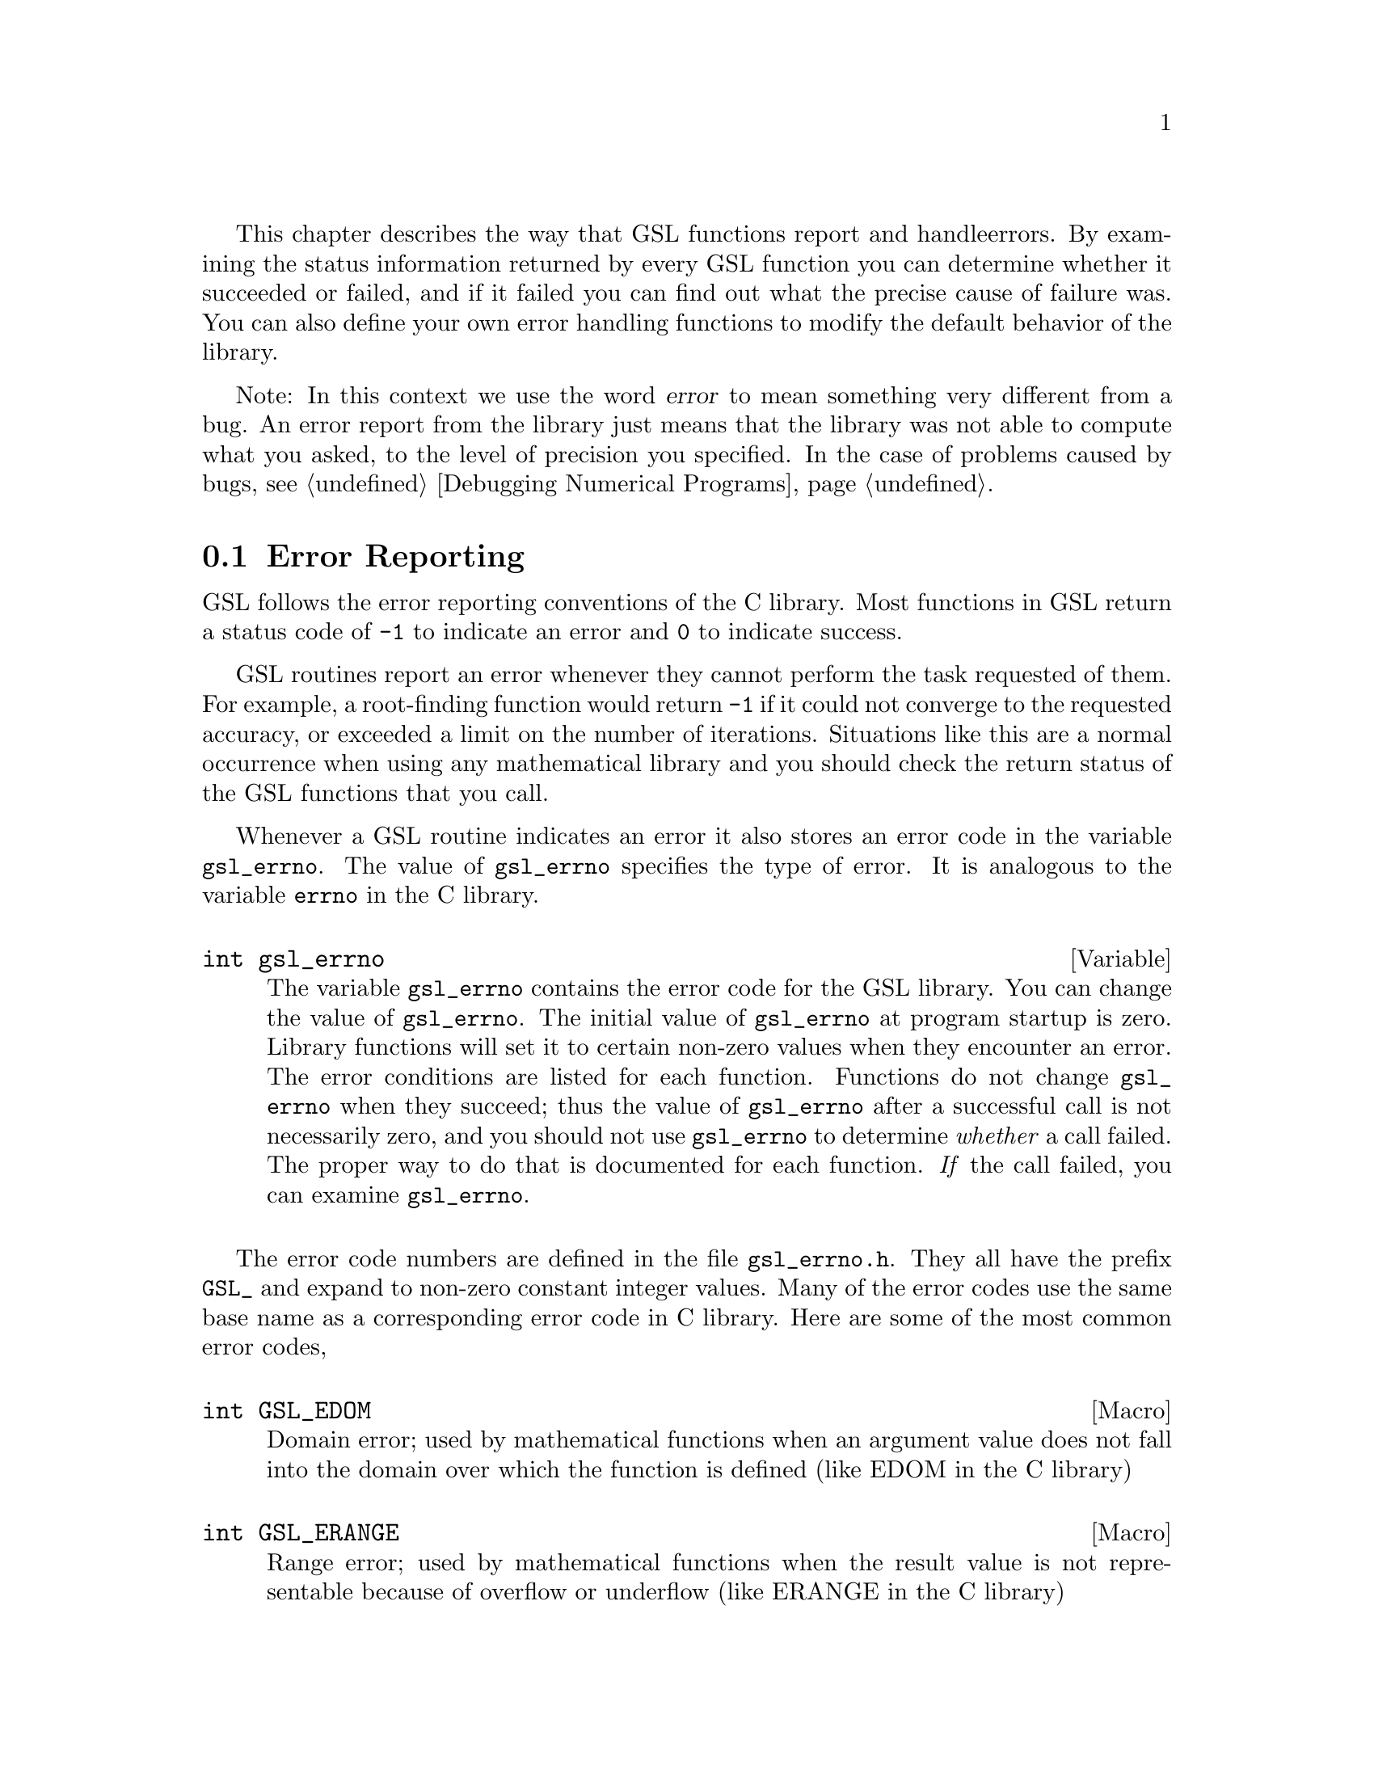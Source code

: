 This chapter describes the way that GSL functions report and handle
errors.  By examining the status information returned by every GSL
function you can determine whether it succeeded or failed, and if it
failed you can find out what the precise cause of failure was. You can
also define your own error handling functions to modify the default
behavior of the library.

Note: In this context we use the word @dfn{error} to mean something very
different from a bug. An error report from the library just means that
the library was not able to compute what you asked, to the level of
precision you specified. In the case of problems caused by bugs,
@pxref{Debugging Numerical Programs}.

@menu
* Error Reporting ::            
* Error Handlers::              
* Using GSL Error Reporting in your own functions::  
@end menu

@node Error Reporting
@section Error Reporting

GSL follows the error reporting conventions of the C library. Most
functions in GSL return a status code of @code{-1} to indicate an error
and @code{0} to indicate success. 

GSL routines report an error whenever they cannot perform the task
requested of them. For example, a root-finding function would return
@code{-1} if it could not converge to the requested accuracy, or
exceeded a limit on the number of iterations. Situations like this are a
normal occurrence when using any mathematical library and you should
check the return status of the GSL functions that you call.

Whenever a GSL routine indicates an error it also stores an error code
in the variable @code{gsl_errno}. The value of @code{gsl_errno}
specifies the type of error. It is analogous to the variable
@code{errno} in the C library.

@deftypevar int gsl_errno
The variable @code{gsl_errno} contains the error code for the GSL
library. You can change the value of @code{gsl_errno}. The initial value
of @code{gsl_errno} at program startup is zero. Library functions will
set it to certain non-zero values when they encounter an error. The
error conditions are listed for each function. Functions do not change
@code{gsl_errno} when they succeed; thus the value of @code{gsl_errno}
after a successful call is not necessarily zero, and you should not use
@code{gsl_errno} to determine @emph{whether} a call failed. The proper
way to do that is documented for each function. @emph{If} the call
failed, you can examine @code{gsl_errno}.
@end deftypevar

The error code numbers are defined in the file @file{gsl_errno.h}. They
all have the prefix @code{GSL_} and expand to non-zero constant integer
values. Many of the error codes use the same base name as a
corresponding error code in C library. Here are some of the most common
error codes,

@cindex error codes
@deftypefn {Macro} int GSL_EDOM
Domain error; used by mathematical functions when an argument value does
not fall into the domain over which the function is defined (like
EDOM in the C library)
@end deftypefn

@deftypefn {Macro} int GSL_ERANGE
Range error; used by mathematical functions when the result value is not
representable because of overflow or underflow (like ERANGE in the C
library)
@end deftypefn

@deftypefn {Macro} int GSL_NOMEM
No memory available. The system cannot allocate more virtual memory
because its capacity is full (like ENOMEM in the C library). This error
is reported when a GSL routine encounters problems when trying to
allocate memory with @code{malloc}.
@end deftypefn

@deftypefn {Macro} int GSL_EINVAL
Invalid argument. This is used to indicate various kinds of problems
with passing the wrong argument to a library function (like EINVAL in the C
library). 
@end deftypefn

Some mathematical functions in GSL return floating point numbers.  These
functions use the same error reporting convention as functions such as
@code{sqrt} and @code{sin} in the C library.  For these functions an
error is indicated by returning a special numerical value such as
@code{NaN} or @code{Inf}, in addition to setting @code{gsl_errno}. If
you want to check for an error without looking at the return value then
set @code{gsl_errno} to @code{0} before you call the function and test
@code{gsl_errno} afterwards.

@cindex Errors - warnings
@cindex warnings
Apart from these mathematical functions, the library functions generally
restrict their use of the return value to reporting either success or
failure (such as @code{0} or @code{-1}).  The return value is not used
to encode warnings, error-counts, error-levels or any other out-of-band
information.  Information on the cause or severity of an error is
always reported separately through the variable @code{gsl_errno}.  The
@code{gsl_errno} error code can be used to specify precisely what
circumstances have caused the problem.

In a situation where other libraries might return a warning code (such
as @code{-2}) GSL will always report an error, returning a status of
@code{-1}. However, the functions will provide additional information in
the @code{gsl_errno} error code, which will indicate the severity of the
problem.  The caller can examine @code{gsl_errno} and decide what action
to take, including ignoring the error if it is not considered serious.

Here is an example of some code which checks the return value of a
function where an error might be reported,

@example
int status = gsl_fft_complex_radix2_forward (data, length);

if (status) @{
    if (gsl_errno == GSL_EINVAL) @{
       fprintf (stderr, "invalid argument, length=%d\n", length); 
    @} else @{
       fprintf (stderr, "status=%d, gsl_errno=%d\n", status, gsl_errno);
    @}
    abort ();
@}
@end example
@noindent
The function @code{gsl_fft_complex_radix2} only accepts integer lengths
which are a power of two. If the variable @code{length} is not a power
of two then the call to the library function will return a status of
@code{-1}, and the value of @code{gsl_errno} will be set to
@code{GSL_EINVAL} indicating that the length argument is invalid.

@node Error Handlers
@section Error Handlers
@cindex Error handlers

In addition to reporting errors the library also provides a simple error
handler. The error handler is called by library functions when they are
about to report an error (for example, before just before they return
@code{-1}).

The default behavior of the error handler is to call @code{abort()} when
any error is reported by the library. If a library routine reports an
error then the whole program will core-dump. This is a safe default for
lazy programmers who do not check the return status of library routines
(we don't encourage you to write programs this way). If you turn off the
default error handler or provide your own error handler then it is your
responsibility to check the return values of the GSL routines.

All GSL error handlers have the type @code{gsl_errhandler_t}, which is
defined in @file{gsl_errno.h},

@deftp {Data Type} {void gsl_errhandler_t (const char *reason, const char *file, int line)}

This is the type of GSL error handler functions. An error handler will
be passed three arguments, specifying the reason for the error, the
source file in which it occurred, and the line number in that file. 
The source file and line number are set at compile time using
the @code{__FILE__} and @code{__LINE__} directives in the preprocessor.
An error handler function returns type @code{void}. Error handler
functions should be defined like this,

@example
void @var{handler}  (const char * reason, const char * file, int line)
@end example
@end deftp

To request the use of your own error handler you need to call the
function @code{gsl_set_error_handler} which is also declared in
@file{gsl_errno.h},

@deftypefun gsl_errhandler_t gsl_set_error_handler (gsl_errhandler_t @var{new_handler})

This functions sets a new error handler, @var{new_handler}, for the GSL
library routines. The previous handler is returned (so that you can
restore it later). 

@example
old_handler = gsl_set_error_handler (&my_error_handler); 

.....     /* code uses new handler */

gsl_set_error_handler(old_handler) ; /* restore original handler */
@end example
@noindent
To use the default behavior (@code{abort} on error) set the error
handler to @code{NULL},

@example
old_handler = gsl_set_error_handler (NULL); 
@end example
@noindent
To turn off error handling use,

@example
old_handler = gsl_set_error_handler (&gsl_no_error_handler);
@end example
@noindent
The function @code{gsl_no_error_handler} is predefined by the library
and is just an error handler which returns immediately without doing
anything.
@end deftypefun

Here is a skeleton outline of a program which defines its own error
handler.  Imagine that the program does interactive data analysis --
there is a main loop which reads commands from the user and calls
library routines with user-supplied arguments,

@example
#include <setjmp.h>
#include <gsl_errno.h>

jmp_buf main_loop;
void my_error_handler (const char *reason, const char *file, int line);

main ()
@{
   gsl_set_error_handler (&my_error_handler);

   while (1) 
     @{
       .... /* read command from user */

       if (setjmp (main_loop) == 0)
         @{
            .... /* call GSL routines requested by user */
         @}
       else 
         @{
            .... /* my_error_handler bailed out, GSL reported an error */
         @}
     @}
@}

void
my_error_handler (const char *reason, const char *file, int line)
@{
    fprintf (stderr, "GSL error: %s\n", reason);
    longjmp (main_loop);
@}
@end example
@noindent
Before entering the interactive loop the program uses
@code{gsl_set_error_handler} to provide its own error handler
@code{my_error_handler} for GSL error reports. After this point the
function @code{my_error_handler} will be invoked whenever an error is
reported by GSL. The new error handler prints the cause of the error
(the string @code{reason}) and then does a non-local jump back to the
main loop. This would allow the user to fix the command which
caused the error and try again.

@node Using GSL Error Reporting in your own functions
@section Using GSL Error Reporting in your own functions
@cindex error handling macros
If you are writing numerical functions in program which also uses GSL code
you may find it convenient to adopt the same error reporting conventions
as in the library.

To report an error you need to set the variable @code{gsl_errno} to the
appropriate error code, call the function @code{gsl_error} with a string
describing the error and then return a status code of @code{-1} or a
special value, such as @code{NaN}. For convenience @file{gsl_errno.h}
defines two macros to carry out these steps:

@deffn {Macro} GSL_ERROR (@var{reason}, @var{errno})

This macro reports an error using the GSL conventions and returns a
status value of @code{-1}. It expands to the following code fragment,

@example
gsl_errno = errno ;
gsl_error (reason, __FILE__, __LINE__) ;
return -1 ;
@end example
@noindent
The macro definition in @file{gsl_errno.h} actually wraps the code
in a @code{do @{ ... @} while (0)} block to prevent possible
parsing problems.
@end deffn

Here is an example of how the macro could be used to report that a
routine did not achieve a requested tolerance. To report the error the
routine needs to set the error code @code{gsl_errno} to the fictitious
error code, @code{GSL_ETOL}, and return @code{-1}.

@example
if (residual > tolerance) 
  @{
    GSL_ERROR("failed to reach specified tolerance", GSL_ETOL) ;
  @}
@end example

@deffn {Macro} GSL_ERROR_RETURN (@var{reason}, @var{errno}, @var{value})

This macro is the same as @code{GSL_ERROR} but returns a user-defined
status value of @var{value} instead of @code{-1}. It can be used for
mathematical functions that return a floating point value instead of a
status code.
@end deffn

Here is an example where a function needs to return a @code{NaN} because
of a mathematical singularity,

@example
if (x == 0) 
  @{
    GSL_ERROR_RETURN("argument lies on singularity", GSL_ERANGE, NAN) ;
  @}
@end example
